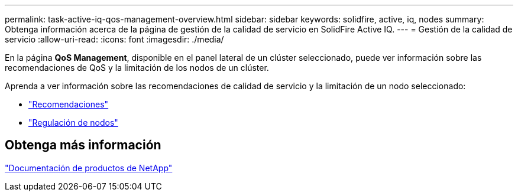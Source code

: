 ---
permalink: task-active-iq-qos-management-overview.html 
sidebar: sidebar 
keywords: solidfire, active, iq, nodes 
summary: Obtenga información acerca de la página de gestión de la calidad de servicio en SolidFire Active IQ. 
---
= Gestión de la calidad de servicio
:allow-uri-read: 
:icons: font
:imagesdir: ./media/


[role="lead"]
En la página *QoS Management*, disponible en el panel lateral de un clúster seleccionado, puede ver información sobre las recomendaciones de QoS y la limitación de los nodos de un clúster.

Aprenda a ver información sobre las recomendaciones de calidad de servicio y la limitación de un nodo seleccionado:

* link:task-active-iq-recommendations.html["Recomendaciones"]
* link:task-active-iq-throttling.html["Regulación de nodos"]




== Obtenga más información

https://www.netapp.com/support-and-training/documentation/["Documentación de productos de NetApp"^]

